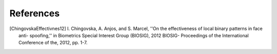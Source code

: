 .. vim: set fileencoding=utf-8 :

==========
References
==========

.. [ChingovskaEffectivnes12]  I. Chingovska, A. Anjos, and S. Marcel, ''On the
	effectiveness of local binary patterns in face anti- spoofing,'' in
	Biometrics Special Interest Group (BIOSIG), 2012 BIOSIG- Proceedings of the
	International Conference of the, 2012, pp. 1-7.
